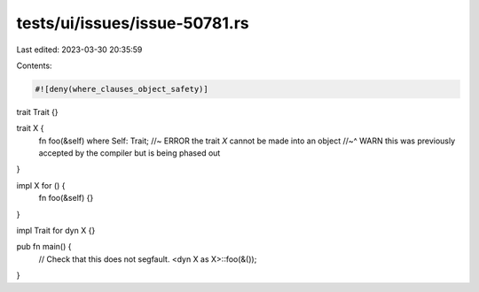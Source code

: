 tests/ui/issues/issue-50781.rs
==============================

Last edited: 2023-03-30 20:35:59

Contents:

.. code-block:: rs

    #![deny(where_clauses_object_safety)]

trait Trait {}

trait X {
    fn foo(&self) where Self: Trait; //~ ERROR the trait `X` cannot be made into an object
    //~^ WARN this was previously accepted by the compiler but is being phased out
}

impl X for () {
    fn foo(&self) {}
}

impl Trait for dyn X {}

pub fn main() {
    // Check that this does not segfault.
    <dyn X as X>::foo(&());
}


